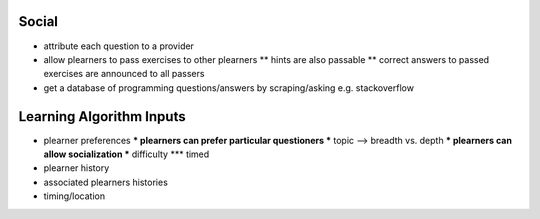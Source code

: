 Social
~~~~~~

* attribute each question to a provider
* allow plearners to pass exercises to other plearners
  ** hints are also passable
  ** correct answers to passed exercises are announced to all passers
* get a database of programming questions/answers by scraping/asking e.g. stackoverflow

Learning Algorithm Inputs
~~~~~~~~~~~~~~~~~~~~~~~~~

* plearner preferences
  *** plearners can prefer particular questioners
  *** topic --> breadth vs. depth
  *** plearners can allow socialization
  *** difficulty
  *** timed

* plearner history
* associated plearners histories
* timing/location
